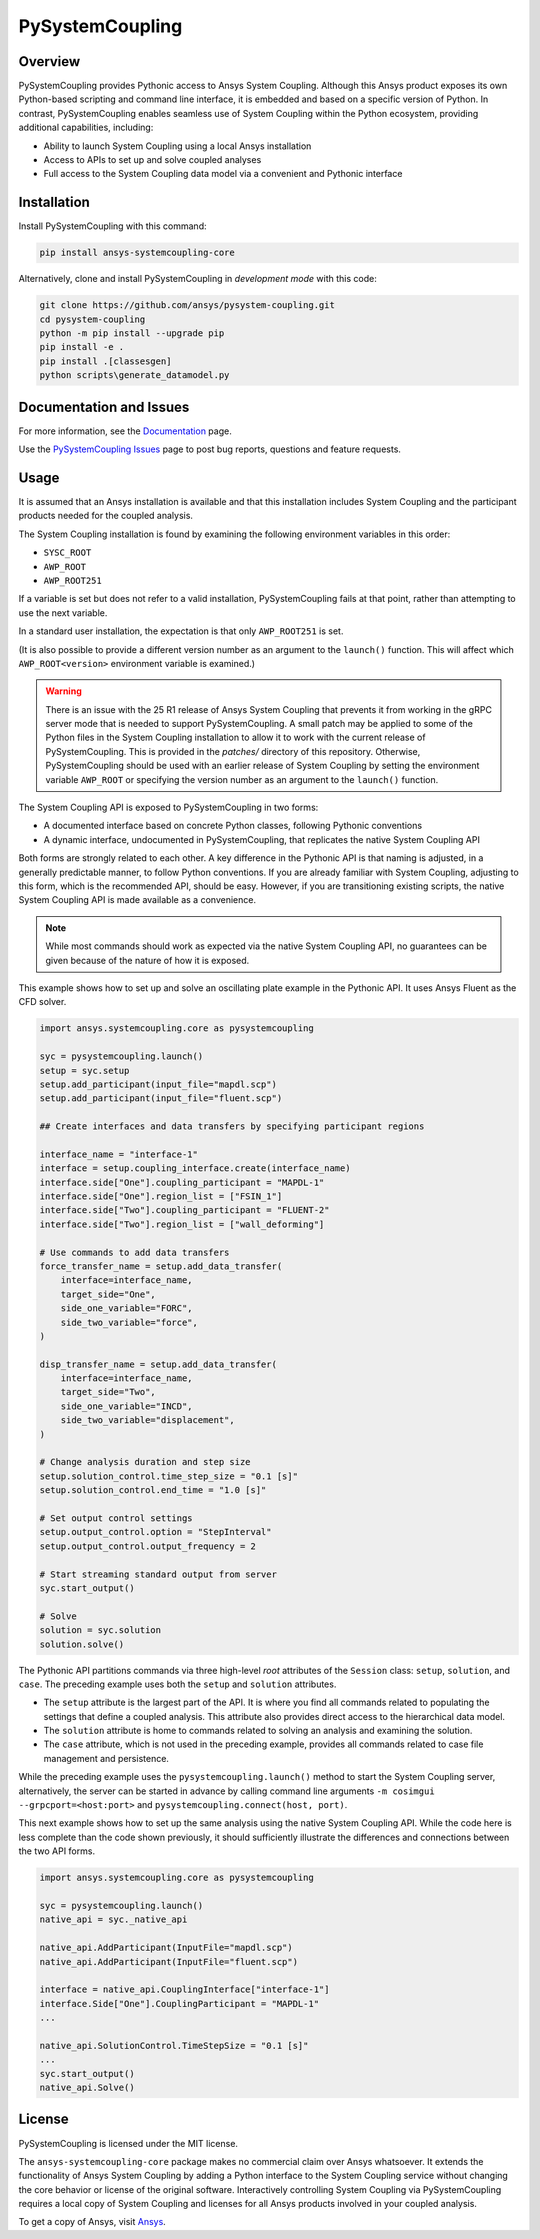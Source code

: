 PySystemCoupling
================

|pyansys| |GH-CI| |codecov| |MIT| |black|

.. |pyansys| image:: https://img.shields.io/badge/Py-Ansys-ffc107.svg?logo=data:image/png;base64,iVBORw0KGgoAAAANSUhEUgAAABAAAAAQCAIAAACQkWg2AAABDklEQVQ4jWNgoDfg5mD8vE7q/3bpVyskbW0sMRUwofHD7Dh5OBkZGBgW7/3W2tZpa2tLQEOyOzeEsfumlK2tbVpaGj4N6jIs1lpsDAwMJ278sveMY2BgCA0NFRISwqkhyQ1q/Nyd3zg4OBgYGNjZ2ePi4rB5loGBhZnhxTLJ/9ulv26Q4uVk1NXV/f///////69du4Zdg78lx//t0v+3S88rFISInD59GqIH2esIJ8G9O2/XVwhjzpw5EAam1xkkBJn/bJX+v1365hxxuCAfH9+3b9/+////48cPuNehNsS7cDEzMTAwMMzb+Q2u4dOnT2vWrMHu9ZtzxP9vl/69RVpCkBlZ3N7enoDXBwEAAA+YYitOilMVAAAAAElFTkSuQmCC
   :target: https://docs.pyansys.com/

.. |GH-CI| image:: https://github.com/ansys/pysystem-coupling/actions/workflows/ci.yml/badge.svg
   :target: https://github.com/ansys/pysystem-coupling/actions/workflows/ci.yml

.. |codecov| image:: https://codecov.io/gh/pysystem-coupling/branch/main/graph/badge.svg
   :target: https://codecov.io/gh/ansys/pysystem-coupling

.. |MIT| image:: https://img.shields.io/badge/License-MIT-yellow.svg
   :target: https://opensource.org/licenses/MIT

.. |black| image:: https://img.shields.io/badge/code%20style-black-000000.svg?style=flat
  :target: https://github.com/psf/black
  :alt: black

Overview
--------
PySystemCoupling provides Pythonic access to Ansys System
Coupling. Although this Ansys product exposes its own
Python-based scripting and command line interface, it is embedded
and based on a specific version of Python. In contrast,
PySystemCoupling enables seamless use of System Coupling within the Python
ecosystem, providing additional capabilities, including:

* Ability to launch System Coupling using a local Ansys installation
* Access to APIs to set up and solve coupled analyses
* Full access to the System Coupling data model via a convenient and Pythonic interface

Installation
------------
Install PySystemCoupling with this command:

.. code::

   pip install ansys-systemcoupling-core


Alternatively, clone and install PySystemCoupling in *development mode*
with this code:

.. code::

   git clone https://github.com/ansys/pysystem-coupling.git
   cd pysystem-coupling
   python -m pip install --upgrade pip
   pip install -e .
   pip install .[classesgen]
   python scripts\generate_datamodel.py


Documentation and Issues
------------------------

For more information, see the `Documentation <https://systemcoupling.docs.pyansys.com>`_ page.

Use the `PySystemCoupling Issues <https://github.com/ansys/pysystem-coupling/issues>`_ page to
post bug reports, questions and feature requests.

Usage
-----

It is assumed that an Ansys installation is available and that this installation
includes System Coupling and the participant products needed for the coupled analysis.

The System Coupling installation is found by examining the following environment variables
in this order:

* ``SYSC_ROOT``
* ``AWP_ROOT``
* ``AWP_ROOT251``

If a variable is set but does not refer to a valid installation, PySystemCoupling
fails at that point, rather than attempting to use the next variable.

In a standard user installation, the expectation is that only ``AWP_ROOT251`` is set.

(It is also possible to provide a different version number as an argument to the ``launch()``
function. This will affect which ``AWP_ROOT<version>`` environment variable is examined.)

.. warning::

   There is an issue with the 25 R1 release of Ansys System Coupling that prevents it from
   working in the gRPC server mode that is needed to support PySystemCoupling. A small patch
   may be applied to some of the Python files in the System Coupling installation to allow
   it to work with the current release of PySystemCoupling. This is provided in the `patches/`
   directory of this repository. Otherwise, PySystemCoupling should be used with an earlier
   release of System Coupling by setting the environment variable ``AWP_ROOT`` or specifying
   the version number as an argument to the ``launch()`` function.


The System Coupling API is exposed to PySystemCoupling in two forms:

* A documented interface based on concrete Python classes, following Pythonic conventions
* A dynamic interface, undocumented in PySystemCoupling, that replicates the native System Coupling API

Both forms are strongly related to each other. A key difference in the Pythonic API is that naming
is adjusted, in a generally predictable manner, to follow Python conventions. If you are already
familiar with System Coupling, adjusting to this form, which is the recommended API, should be easy.
However, if you are transitioning existing scripts, the native System Coupling API is made available
as a convenience.

.. note::

   While most commands should work as expected via the native System Coupling API,
   no guarantees can be given because of the nature of how it is exposed.

This example shows how to set up and solve an oscillating plate example in the Pythonic API.
It uses Ansys Fluent as the CFD solver.

.. code:: python

   import ansys.systemcoupling.core as pysystemcoupling

   syc = pysystemcoupling.launch()
   setup = syc.setup
   setup.add_participant(input_file="mapdl.scp")
   setup.add_participant(input_file="fluent.scp")

   ## Create interfaces and data transfers by specifying participant regions

   interface_name = "interface-1"
   interface = setup.coupling_interface.create(interface_name)
   interface.side["One"].coupling_participant = "MAPDL-1"
   interface.side["One"].region_list = ["FSIN_1"]
   interface.side["Two"].coupling_participant = "FLUENT-2"
   interface.side["Two"].region_list = ["wall_deforming"]

   # Use commands to add data transfers
   force_transfer_name = setup.add_data_transfer(
       interface=interface_name,
       target_side="One",
       side_one_variable="FORC",
       side_two_variable="force",
   )

   disp_transfer_name = setup.add_data_transfer(
       interface=interface_name,
       target_side="Two",
       side_one_variable="INCD",
       side_two_variable="displacement",
   )

   # Change analysis duration and step size
   setup.solution_control.time_step_size = "0.1 [s]"
   setup.solution_control.end_time = "1.0 [s]"

   # Set output control settings
   setup.output_control.option = "StepInterval"
   setup.output_control.output_frequency = 2

   # Start streaming standard output from server
   syc.start_output()

   # Solve
   solution = syc.solution
   solution.solve()


The Pythonic API partitions commands via three high-level *root* attributes of the
``Session`` class: ``setup``, ``solution``, and ``case``. The preceding example
uses both the ``setup`` and ``solution`` attributes.

* The ``setup`` attribute is the largest part of the API. It is where you find all
  commands related to populating the settings that define a coupled analysis. This
  attribute also provides direct access to the hierarchical data model.
* The ``solution`` attribute is home to commands related to solving an analysis and
  examining the solution.
* The ``case`` attribute, which is not used in the preceding example, provides all
  commands related to case file management and persistence.

While the preceding example uses the ``pysystemcoupling.launch()`` method to start the
System Coupling server, alternatively, the server can be started in advance by calling
command line arguments ``-m cosimgui --grpcport=<host:port>`` and
``pysystemcoupling.connect(host, port)``.

This next example shows how to set up the same analysis using the native System Coupling
API. While the code here is less complete than the code shown previously, it should
sufficiently illustrate the differences and connections between the two API forms.

.. code:: python

   import ansys.systemcoupling.core as pysystemcoupling

   syc = pysystemcoupling.launch()
   native_api = syc._native_api

   native_api.AddParticipant(InputFile="mapdl.scp")
   native_api.AddParticipant(InputFile="fluent.scp")

   interface = native_api.CouplingInterface["interface-1"]
   interface.Side["One"].CouplingParticipant = "MAPDL-1"
   ...

   native_api.SolutionControl.TimeStepSize = "0.1 [s]"
   ...
   syc.start_output()
   native_api.Solve()


License
-------
PySystemCoupling is licensed under the MIT license.

The ``ansys-systemcoupling-core`` package makes no commercial claim over Ansys
whatsoever.  It extends the functionality of Ansys System Coupling by
adding a Python interface to the System Coupling service without changing the
core behavior or license of the original software. Interactively controlling
System Coupling via PySystemCoupling requires a local copy of System Coupling
and licenses for all Ansys products involved in your coupled analysis.

To get a copy of Ansys, visit `Ansys <https://www.ansys.com/>`_.
